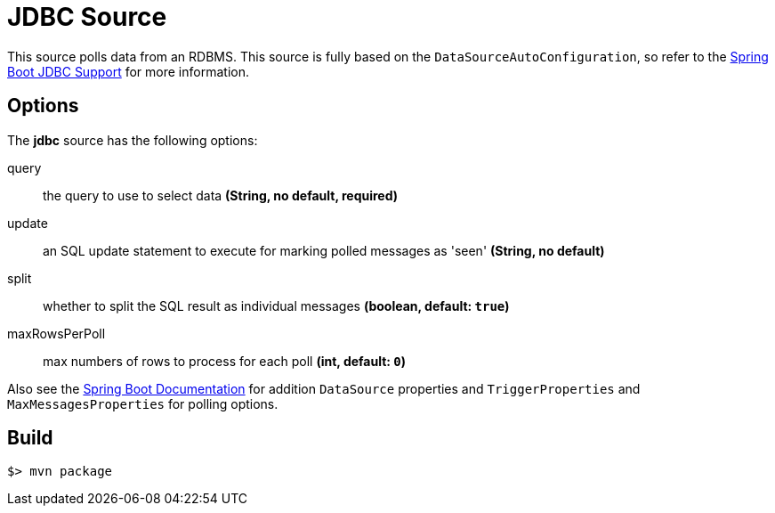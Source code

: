 //tag::ref-doc[]
= JDBC Source

This source polls data from an RDBMS.
This source is fully based on the `DataSourceAutoConfiguration`, so refer to the
http://docs.spring.io/spring-boot/docs/current/reference/html/boot-features-sql.html[Spring Boot JDBC Support] for more
information.

== Options

The **$$jdbc$$** $$source$$ has the following options:

$$query$$:: $$the query to use to select data$$ *($$String$$, no default, required)*
$$update$$:: $$an SQL update statement to execute for marking polled messages as 'seen'$$ *($$String$$, no default)*
$$split$$:: $$whether to split the SQL result as individual messages$$ *($$boolean$$, default: `true`)*
$$maxRowsPerPoll$$:: $$max numbers of rows to process for each poll$$ *($$int$$, default: `0`)*

Also see the http://docs.spring.io/spring-boot/docs/current/reference/html/common-application-properties.html[Spring Boot Documentation]
for addition `DataSource` properties and `TriggerProperties` and `MaxMessagesProperties` for polling options.

//end::ref-doc[]
== Build

```
$> mvn package
```

